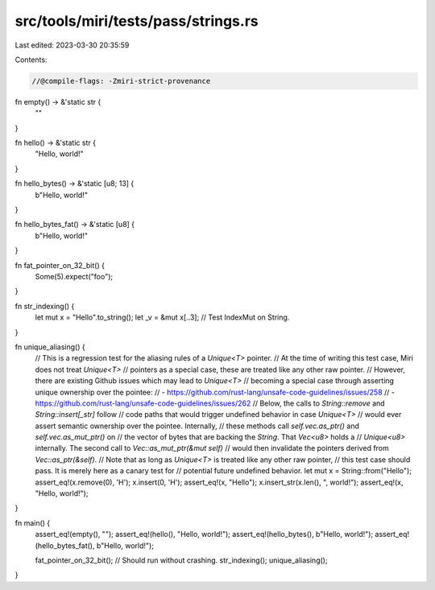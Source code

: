 src/tools/miri/tests/pass/strings.rs
====================================

Last edited: 2023-03-30 20:35:59

Contents:

.. code-block:: rs

    //@compile-flags: -Zmiri-strict-provenance

fn empty() -> &'static str {
    ""
}

fn hello() -> &'static str {
    "Hello, world!"
}

fn hello_bytes() -> &'static [u8; 13] {
    b"Hello, world!"
}

fn hello_bytes_fat() -> &'static [u8] {
    b"Hello, world!"
}

fn fat_pointer_on_32_bit() {
    Some(5).expect("foo");
}

fn str_indexing() {
    let mut x = "Hello".to_string();
    let _v = &mut x[..3]; // Test IndexMut on String.
}

fn unique_aliasing() {
    // This is a regression test for the aliasing rules of a `Unique<T>` pointer.
    // At the time of writing this test case, Miri does not treat `Unique<T>`
    // pointers as a special case, these are treated like any other raw pointer.
    // However, there are existing Github issues which may lead to `Unique<T>`
    // becoming a special case through asserting unique ownership over the pointee:
    // - https://github.com/rust-lang/unsafe-code-guidelines/issues/258
    // - https://github.com/rust-lang/unsafe-code-guidelines/issues/262
    // Below, the calls to `String::remove` and `String::insert[_str]` follow
    // code paths that would trigger undefined behavior in case `Unique<T>`
    // would ever assert semantic ownership over the pointee. Internally,
    // these methods call `self.vec.as_ptr()` and `self.vec.as_mut_ptr()` on
    // the vector of bytes that are backing the `String`. That `Vec<u8>` holds a
    // `Unique<u8>` internally. The second call to `Vec::as_mut_ptr(&mut self)`
    // would then invalidate the pointers derived from `Vec::as_ptr(&self)`.
    // Note that as long as `Unique<T>` is treated like any other raw pointer,
    // this test case should pass. It is merely here as a canary test for
    // potential future undefined behavior.
    let mut x = String::from("Hello");
    assert_eq!(x.remove(0), 'H');
    x.insert(0, 'H');
    assert_eq!(x, "Hello");
    x.insert_str(x.len(), ", world!");
    assert_eq!(x, "Hello, world!");
}

fn main() {
    assert_eq!(empty(), "");
    assert_eq!(hello(), "Hello, world!");
    assert_eq!(hello_bytes(), b"Hello, world!");
    assert_eq!(hello_bytes_fat(), b"Hello, world!");

    fat_pointer_on_32_bit(); // Should run without crashing.
    str_indexing();
    unique_aliasing();
}



